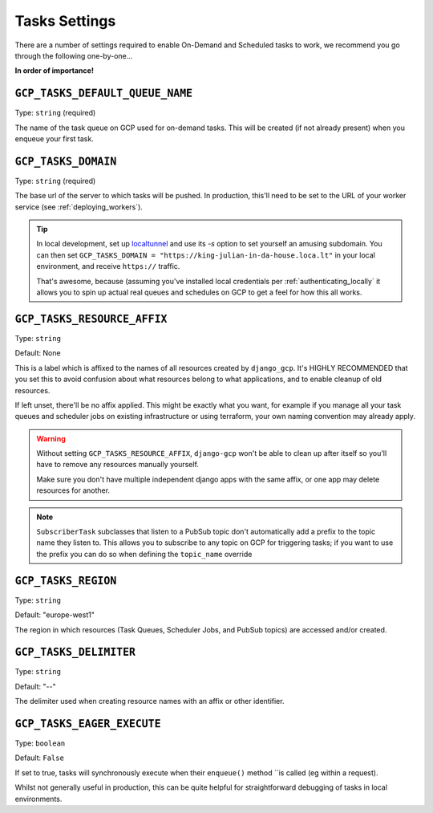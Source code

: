 .. _tasks_settings:

Tasks Settings
==============

There are a number of settings required to enable On-Demand and Scheduled tasks to work, we recommend you go through the following
one-by-one...


**In order of importance!**


``GCP_TASKS_DEFAULT_QUEUE_NAME``
--------------------------------
Type: ``string`` (required)

The name of the task queue on GCP used for on-demand tasks. This will be created (if not already present) when you
enqueue your first task.

.. _gcp_tasks_domain:

``GCP_TASKS_DOMAIN``
--------------------
Type: ``string`` (required)

The base url of the server to which tasks will be pushed. In production, this'll need to be set to the URL of your
worker service (see :ref:`deploying_workers`).

.. TIP::
    In local development, set up `localtunnel <https://github.com/localtunnel/localtunnel>`_ and use its `-s` option to set
    yourself an amusing subdomain. You can then set ``GCP_TASKS_DOMAIN = "https://king-julian-in-da-house.loca.lt"`` in your
    local environment, and receive ``https://`` traffic.

    That's awesome, because (assuming you've installed local credentials per :ref:`authenticating_locally` it allows you
    to spin up actual real queues and schedules on GCP to get a feel for how this all works.


``GCP_TASKS_RESOURCE_AFFIX``
----------------------------
Type: ``string``

Default: None

This is a label which is affixed to the names of all resources created by ``django_gcp``. It's HIGHLY RECOMMENDED that you
set this to avoid confusion about what resources belong to what applications, and to enable cleanup of old resources.

If left unset, there'll be no affix applied. This might be exactly what you want, for example if you manage all your
task queues and scheduler jobs on existing infrastructure or using terraform, your own naming convention may already apply.

.. WARNING::
    Without setting ``GCP_TASKS_RESOURCE_AFFIX``, ``django-gcp`` won't be able to clean up after itself so
    you'll have to remove any resources manually yourself.

    Make sure you don't have multiple independent django apps with the same affix, or one app may delete resources for another.

.. NOTE::
    ``SubscriberTask`` subclasses that listen to a PubSub topic don't automatically add a prefix to the topic name they listen to.
    This allows you to subscribe to any topic on GCP for triggering tasks; if you want to use the prefix you can do so when
    defining the ``topic_name`` override


``GCP_TASKS_REGION``
--------------------
Type: ``string``

Default: "europe-west1"

The region in which resources (Task Queues, Scheduler Jobs, and PubSub topics) are accessed and/or created.


``GCP_TASKS_DELIMITER``
-----------------------
Type: ``string``

Default: "--"

The delimiter used when creating resource names with an affix or other identifier.


``GCP_TASKS_EAGER_EXECUTE``
---------------------------
Type: ``boolean``

Default: ``False``

If set to true, tasks will synchronously execute when their ``enqueue()`` method ``is called (eg within a request).

Whilst not generally useful in production, this can be quite helpful for straightforward
debugging of tasks in local environments.
